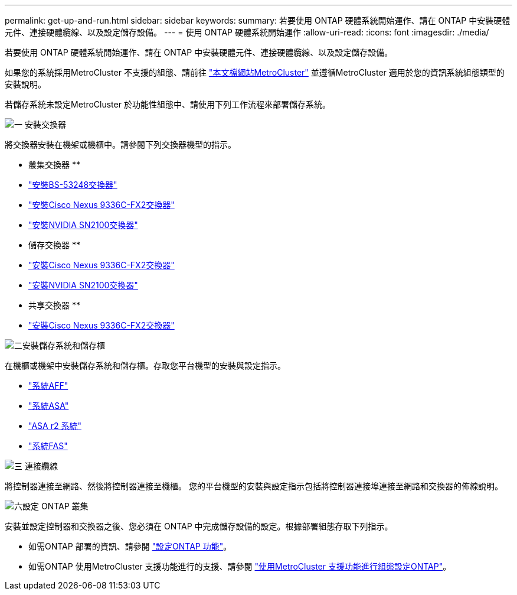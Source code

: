 ---
permalink: get-up-and-run.html 
sidebar: sidebar 
keywords:  
summary: 若要使用 ONTAP 硬體系統開始運作、請在 ONTAP 中安裝硬體元件、連接硬體纜線、以及設定儲存設備。 
---
= 使用 ONTAP 硬體系統開始運作
:allow-uri-read: 
:icons: font
:imagesdir: ./media/


[role="lead"]
若要使用 ONTAP 硬體系統開始運作、請在 ONTAP 中安裝硬體元件、連接硬體纜線、以及設定儲存設備。

如果您的系統採用MetroCluster 不支援的組態、請前往 https://docs.netapp.com/us-en/ontap-metrocluster/index.html["本文檔網站MetroCluster"] 並遵循MetroCluster 適用於您的資訊系統組態類型的安裝說明。

若儲存系統未設定MetroCluster 於功能性組態中、請使用下列工作流程來部署儲存系統。

.image:https://raw.githubusercontent.com/NetAppDocs/common/main/media/number-1.png["一"] 安裝交換器
[role="quick-margin-para"]
將交換器安裝在機架或機櫃中。請參閱下列交換器機型的指示。

[role="quick-margin-para"]
** 叢集交換器 **

[role="quick-margin-list"]
* link:https://docs.netapp.com/us-en/ontap-systems-switches/switch-bes-53248/install-hardware-bes53248.html["安裝BS-53248交換器"^]
* link:https://docs.netapp.com/us-en/ontap-systems-switches/switch-cisco-9336c-fx2/install-switch-9336c-cluster.html["安裝Cisco Nexus 9336C-FX2交換器"^]
* link:https://docs.netapp.com/us-en/ontap-systems-switches/switch-nvidia-sn2100/install-hardware-sn2100-cluster.html["安裝NVIDIA SN2100交換器"^]


[role="quick-margin-para"]
** 儲存交換器 **

[role="quick-margin-list"]
* link:https://docs.netapp.com/us-en/ontap-systems-switches/switch-cisco-9336c-fx2-storage/install-9336c-storage.html["安裝Cisco Nexus 9336C-FX2交換器"^]
* link:https://docs.netapp.com/us-en/ontap-systems-switches/switch-nvidia-sn2100-storage/configure-overview-sn2100-storage.html["安裝NVIDIA SN2100交換器"^]


[role="quick-margin-para"]
** 共享交換器 **

[role="quick-margin-list"]
* link:https://docs.netapp.com/us-en/ontap-systems-switches/switch-cisco-9336c-fx2-shared/install-9336c-shared.html["安裝Cisco Nexus 9336C-FX2交換器"^]^


.image:https://raw.githubusercontent.com/NetAppDocs/common/main/media/number-2.png["二"]安裝儲存系統和儲存櫃
[role="quick-margin-para"]
在機櫃或機架中安裝儲存系統和儲存櫃。存取您平台機型的安裝與設定指示。

[role="quick-margin-list"]
* link:aff-landing/index.html["系統AFF"]
* link:allsan-landing/index.html["系統ASA"]
* https://docs.netapp.com/us-en/asa-r2/index.html["ASA r2 系統"]
* link:fas/index.html["系統FAS"]


.image:https://raw.githubusercontent.com/NetAppDocs/common/main/media/number-3.png["三"] 連接纜線
[role="quick-margin-para"]
將控制器連接至網路、然後將控制器連接至機櫃。  您的平台機型的安裝與設定指示包括將控制器連接埠連接至網路和交換器的佈線說明。

.image:https://raw.githubusercontent.com/NetAppDocs/common/main/media/number-4.png["六"]設定 ONTAP 叢集
[role="quick-margin-para"]
安裝並設定控制器和交換器之後、您必須在 ONTAP 中完成儲存設備的設定。根據部署組態存取下列指示。

[role="quick-margin-list"]
* 如需ONTAP 部署的資訊、請參閱 https://docs.netapp.com/us-en/ontap/task_configure_ontap.html["設定ONTAP 功能"]。
* 如需ONTAP 使用MetroCluster 支援功能進行的支援、請參閱 https://docs.netapp.com/us-en/ontap-metrocluster/["使用MetroCluster 支援功能進行組態設定ONTAP"]。

